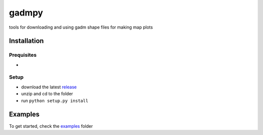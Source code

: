 gadmpy
------------
tools for downloading and using gadm shape files for making map plots

Installation
============

Prequisites
^^^^^^^^^^^
* 

Setup
^^^^^
* download the latest `release </releases>`_
* unzip and cd to the folder
* run ``python setup.py install``

Examples
========
To get started, check the `examples </tree/master/examples/>`_ folder
